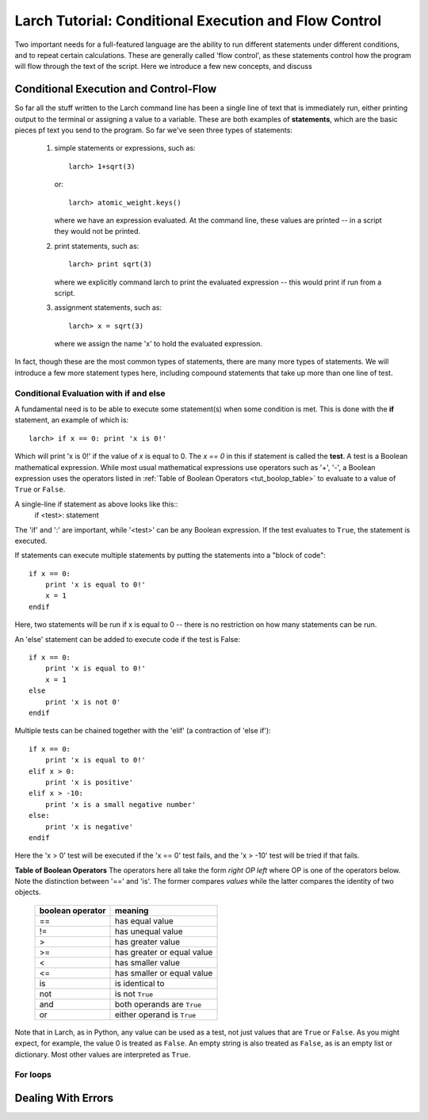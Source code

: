 =======================================================
Larch Tutorial: Conditional Execution and Flow Control
=======================================================


Two important needs for a full-featured language are the ability to run
different statements under different conditions, and to repeat certain
calculations.  These are generally called 'flow control', as these
statements control how the program will flow through the text of the
script.  Here we introduce a few new concepts, and discuss


Conditional Execution and Control-Flow
===========================================

So far all the stuff written to the Larch command line has been a single
line of text that is immediately run, either printing output to the
terminal or assigning a value to a variable.  These are both examples of
**statements**, which are the basic pieces pf text you send to the program.
So far we've seen three types of statements:

  1.  simple statements or expressions, such as::

         larch> 1+sqrt(3)

      or::

         larch> atomic_weight.keys()

      where we have an expression evaluated.  At the command line, these
      values are printed -- in a script they would not be printed.

  2.  print statements, such as::

         larch> print sqrt(3)

      where we explicitly command larch to print the evaluated
      expression -- this would print if run from a script.

  3.  assignment statements, such as::

         larch> x = sqrt(3)

      where we assign the name 'x' to hold the evaluated expression.

In fact, though these are the most common types of statements, there are
many more types of statements.  We will introduce a few more statement
types here, including compound statements that take up more than one line
of test.

Conditional Evaluation with if and else
~~~~~~~~~~~~~~~~~~~~~~~~~~~~~~~~~~~~~~~~~

A fundamental need is to be able to execute some statement(s) when some
condition is met.  This is done with the **if** statement, an example of
which is::

    larch> if x == 0: print 'x is 0!'

Which will print 'x is 0!' if the value of *x* is equal to 0.  The `x == 0`
in this if statement is called the **test**.  A test is a Boolean
mathematical expression.  While most usual mathematical expressions use
operators such as '+', '-', a Boolean expression uses the operators listed
in :ref:`Table of Boolean Operators <tut_boolop_table>` to evaluate to a
value of ``True`` or ``False``.

A single-line if statement as above looks like this::
    if <test>:  statement

The 'if' and ':' are important, while '<test>' can be any Boolean
expression.  If the test evaluates to ``True``, the statement is executed.

If statements can execute multiple statements by putting the statements
into a "block of code"::

    if x == 0:
        print 'x is equal to 0!'
        x = 1
    endif

Here, two statements will be run if x is equal to 0 -- there is no
restriction on how many statements can be run.


An 'else' statement can be added to execute code if the test is False::

    if x == 0:
        print 'x is equal to 0!'
        x = 1
    else
        print 'x is not 0'
    endif

Multiple tests can be chained together with the 'elif' (a contraction of
'else if')::

    if x == 0:
        print 'x is equal to 0!'
    elif x > 0:
        print 'x is positive'
    elif x > -10:
        print 'x is a small negative number'
    else:
        print 'x is negative'
    endif

Here the 'x > 0' test will be executed if the 'x == 0' test fails, and the
'x > -10' test will be tried if that fails.

.. _tut_boolop_table:

**Table of Boolean Operators**  The operators here all take the form
*right OP left* where OP is one of the operators below.  Note the
distinction between '==' and 'is'.  The former compares *values* while the
latter compares the identity of two objects.

  +-------------------+----------------------------+
  | boolean operator  | meaning                    |
  +===================+============================+
  |     ==            | has equal value            |
  +-------------------+----------------------------+
  |     !=            | has unequal value          |
  +-------------------+----------------------------+
  |     >             | has greater value          |
  +-------------------+----------------------------+
  |     >=            | has greater or equal value |
  +-------------------+----------------------------+
  |     <             | has smaller value          |
  +-------------------+----------------------------+
  |     <=            | has smaller or equal value |
  +-------------------+----------------------------+
  |     is            | is identical to            |
  +-------------------+----------------------------+
  |     not           | is not ``True``            |
  +-------------------+----------------------------+
  |     and           | both operands are ``True`` |
  +-------------------+----------------------------+
  |     or            | either operand is ``True`` |
  +-------------------+----------------------------+



Note that in Larch, as in Python, any value can be used as a test, not just
values that are ``True`` or ``False``.  As you might expect, for example,
the value 0 is treated as ``False``.  An empty string is also treated as
``False``, as is an empty list or dictionary.  Most other values are
interpreted as ``True``.

For loops
~~~~~~~~~~~~~


Dealing With Errors
=======================
